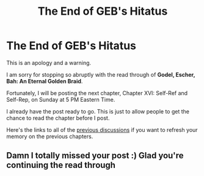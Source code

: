 #+TITLE: The End of GEB's Hitatus

* The End of GEB's Hitatus
:PROPERTIES:
:Author: xamueljones
:Score: 6
:DateUnix: 1434825444.0
:DateShort: 2015-Jun-20
:END:
This is an apology and a warning.

I am sorry for stopping so abruptly with the read through of *Godel, Escher, Bah: An Eternal Golden Braid*.

Fortunately, I will be posting the next chapter, Chapter XVI: Self-Ref and Self-Rep, on Sunday at 5 PM Eastern Time.

I already have the post ready to go. This is just to allow people to get the chance to read the chapter before I post.

Here's the links to all of the [[http://www.reddit.com/r/rational/comments/2yys1i/lets_start_the_read_through/][previous discussions]] if you want to refresh your memory on the previous chapters.


** Damn I totally missed your post :) Glad you're continuing the read through
:PROPERTIES:
:Author: markus1189
:Score: 1
:DateUnix: 1435251541.0
:DateShort: 2015-Jun-25
:END:
